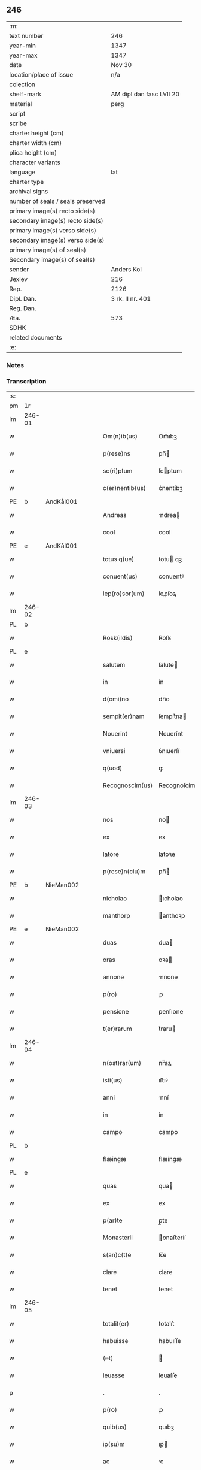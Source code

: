 ** 246

| :m:                               |                          |
| text number                       | 246                      |
| year-min                          | 1347                     |
| year-max                          | 1347                     |
| date                              | Nov 30                   |
| location/place of issue           | n/a                      |
| colection                         |                          |
| shelf-mark                        | AM dipl dan fasc LVII 20 |
| material                          | perg                     |
| script                            |                          |
| scribe                            |                          |
| charter height (cm)               |                          |
| charter width (cm)                |                          |
| plica height (cm)                 |                          |
| character variants                |                          |
| language                          | lat                      |
| charter type                      |                          |
| archival signs                    |                          |
| number of seals / seals preserved |                          |
| primary image(s) recto side(s)    |                          |
| secondary image(s) recto side(s)  |                          |
| primary image(s) verso side(s)    |                          |
| secondary image(s) verso side(s)  |                          |
| primary image(s) of seal(s)       |                          |
| Secondary image(s) of seal(s)     |                          |
| sender                            | Anders Kol               |
| Jexlev                            | 216                      |
| Rep.                              | 2126                     |
| Dipl. Dan.                        | 3 rk. II nr. 401         |
| Reg. Dan.                         |                          |
| Æa.                               | 573                      |
| SDHK                              |                          |
| related documents                 |                          |
| :e:                               |                          |

*** Notes


*** Transcription
| :s: |        |   |   |   |   |                 |              |   |   |   |   |     |   |   |    |               |
| pm  | 1r     |   |   |   |   |                 |              |   |   |   |   |     |   |   |    |               |
| lm  | 246-01 |   |   |   |   |                 |              |   |   |   |   |     |   |   |    |               |
| w   |        |   |   |   |   | Om(n)ib(us)     | Om̅ıbꝫ        |   |   |   |   | lat |   |   |    |        246-01 |
| w   |        |   |   |   |   | p(rese)ns       | pn̅          |   |   |   |   | lat |   |   |    |        246-01 |
| w   |        |   |   |   |   | sc(ri)ptum      | ſcptum      |   |   |   |   | lat |   |   |    |        246-01 |
| w   |        |   |   |   |   | c(er)nentib(us) | c͛nentíbꝫ     |   |   |   |   | lat |   |   |    |        246-01 |
| PE  | b      | AndKål001  |   |   |   |                 |              |   |   |   |   |     |   |   |    |               |
| w   |        |   |   |   |   | Andreas         | ndrea      |   |   |   |   | lat |   |   |    |        246-01 |
| w   |        |   |   |   |   | cool            | cool         |   |   |   |   | lat |   |   |    |        246-01 |
| PE  | e      | AndKål001  |   |   |   |                 |              |   |   |   |   |     |   |   |    |               |
| w   |        |   |   |   |   | totus q(ue)     | totu qꝫ     |   |   |   |   | lat |   |   |    |        246-01 |
| w   |        |   |   |   |   | conuent(us)     | conuentꝰ     |   |   |   |   | lat |   |   |    |        246-01 |
| w   |        |   |   |   |   | lep(ro)sor(um)  | leꝓſoꝝ       |   |   |   |   | lat |   |   |    |        246-01 |
| lm  | 246-02 |   |   |   |   |                 |              |   |   |   |   |     |   |   |    |               |
| PL  | b      |   |   |   |   |                 |              |   |   |   |   |     |   |   |    |               |
| w   |        |   |   |   |   | Rosk(ildis)     | Roſꝃ         |   |   |   |   | lat |   |   |    |        246-02 |
| PL  | e      |   |   |   |   |                 |              |   |   |   |   |     |   |   |    |               |
| w   |        |   |   |   |   | salutem         | ſalute      |   |   |   |   | lat |   |   |    |        246-02 |
| w   |        |   |   |   |   | in              | ín           |   |   |   |   | lat |   |   |    |        246-02 |
| w   |        |   |   |   |   | d(omi)no        | dn̅o          |   |   |   |   | lat |   |   |    |        246-02 |
| w   |        |   |   |   |   | sempit(er)nam   | ſempıt͛na    |   |   |   |   | lat |   |   |    |        246-02 |
| w   |        |   |   |   |   | Nouerint        | Nouerínt     |   |   |   |   | lat |   |   |    |        246-02 |
| w   |        |   |   |   |   | vniuersi        | ỽnıuerſí     |   |   |   |   | lat |   |   |    |        246-02 |
| w   |        |   |   |   |   | q(uod)          | ꝙ            |   |   |   |   | lat |   |   |    |        246-02 |
| w   |        |   |   |   |   | Recognoscim(us) | Recognoſcímꝰ |   |   |   |   | lat |   |   |    |        246-02 |
| lm  | 246-03 |   |   |   |   |                 |              |   |   |   |   |     |   |   |    |               |
| w   |        |   |   |   |   | nos             | no          |   |   |   |   | lat |   |   |    |        246-03 |
| w   |        |   |   |   |   | ex              | ex           |   |   |   |   | lat |   |   |    |        246-03 |
| w   |        |   |   |   |   | latore          | latoꝛe       |   |   |   |   | lat |   |   | =  |        246-03 |
| w   |        |   |   |   |   | p(rese)n(ciu)m  | pn̅          |   |   |   |   | lat |   |   | == |        246-03 |
| PE  | b      | NieMan002  |   |   |   |                 |              |   |   |   |   |     |   |   |    |               |
| w   |        |   |   |   |   | nicholao        | ıcholao     |   |   |   |   | lat |   |   |    |        246-03 |
| w   |        |   |   |   |   | manthorp        | anthoꝛp     |   |   |   |   | lat |   |   |    |        246-03 |
| PE  | e      | NieMan002  |   |   |   |                 |              |   |   |   |   |     |   |   |    |               |
| w   |        |   |   |   |   | duas            | dua         |   |   |   |   | lat |   |   |    |        246-03 |
| w   |        |   |   |   |   | oras            | oꝛa         |   |   |   |   | lat |   |   |    |        246-03 |
| w   |        |   |   |   |   | annone          | nnone       |   |   |   |   | lat |   |   |    |        246-03 |
| w   |        |   |   |   |   | p(ro)           | ꝓ            |   |   |   |   | lat |   |   |    |        246-03 |
| w   |        |   |   |   |   | pensione        | penſıone     |   |   |   |   | lat |   |   |    |        246-03 |
| w   |        |   |   |   |   | t(er)rarum      | t͛raru       |   |   |   |   | lat |   |   |    |        246-03 |
| lm  | 246-04 |   |   |   |   |                 |              |   |   |   |   |     |   |   |    |               |
| w   |        |   |   |   |   | n(ost)rar(um)   | nr̅aꝝ         |   |   |   |   | lat |   |   |    |        246-04 |
| w   |        |   |   |   |   | isti(us)        | ıﬅıꝰ         |   |   |   |   | lat |   |   |    |        246-04 |
| w   |        |   |   |   |   | anni            | nní         |   |   |   |   | lat |   |   |    |        246-04 |
| w   |        |   |   |   |   | in              | ín           |   |   |   |   | lat |   |   |    |        246-04 |
| w   |        |   |   |   |   | campo           | campo        |   |   |   |   | lat |   |   |    |        246-04 |
| PL  | b      |   |   |   |   |                 |              |   |   |   |   |     |   |   |    |               |
| w   |        |   |   |   |   | flæingæ         | flæíngæ      |   |   |   |   | lat |   |   |    |        246-04 |
| PL  | e      |   |   |   |   |                 |              |   |   |   |   |     |   |   |    |               |
| w   |        |   |   |   |   | quas            | qua         |   |   |   |   | lat |   |   |    |        246-04 |
| w   |        |   |   |   |   | ex              | ex           |   |   |   |   | lat |   |   |    |        246-04 |
| w   |        |   |   |   |   | p(ar)te         | p̲te          |   |   |   |   | lat |   |   |    |        246-04 |
| w   |        |   |   |   |   | Monasterii      | onaﬅeríí    |   |   |   |   | lat |   |   |    |        246-04 |
| w   |        |   |   |   |   | s(an)c(t)e      | ſc̅e          |   |   |   |   | lat |   |   |    |        246-04 |
| w   |        |   |   |   |   | clare           | clare        |   |   |   |   | lat |   |   |    |        246-04 |
| w   |        |   |   |   |   | tenet           | tenet        |   |   |   |   | lat |   |   |    |        246-04 |
| lm  | 246-05 |   |   |   |   |                 |              |   |   |   |   |     |   |   |    |               |
| w   |        |   |   |   |   | totalit(er)     | totalıt͛      |   |   |   |   | lat |   |   |    |        246-05 |
| w   |        |   |   |   |   | habuisse        | habuıſſe     |   |   |   |   | lat |   |   |    |        246-05 |
| w   |        |   |   |   |   | (et)            |             |   |   |   |   | lat |   |   |    |        246-05 |
| w   |        |   |   |   |   | leuasse         | leuaſſe      |   |   |   |   | lat |   |   |    |        246-05 |
| p   |        |   |   |   |   | .               | .            |   |   |   |   | lat |   |   |    |        246-05 |
| w   |        |   |   |   |   | p(ro)           | ꝓ            |   |   |   |   | lat |   |   |    |        246-05 |
| w   |        |   |   |   |   | quib(us)        | quıbꝫ        |   |   |   |   | lat |   |   |    |        246-05 |
| w   |        |   |   |   |   | ip(su)m         | ıp̅          |   |   |   |   | lat |   |   |    |        246-05 |
| w   |        |   |   |   |   | ac              | c           |   |   |   |   | lat |   |   |    |        246-05 |
| w   |        |   |   |   |   | Moniales        | onıale     |   |   |   |   | lat |   |   |    |        246-05 |
| w   |        |   |   |   |   | d(i)c(t)i       | dc̅í          |   |   |   |   | lat |   |   |    |        246-05 |
| w   |        |   |   |   |   | claustri        | clauﬅrı      |   |   |   |   | lat |   |   |    |        246-05 |
| p   |        |   |   |   |   | /               | /            |   |   |   |   | lat |   |   |    |        246-05 |
| w   |        |   |   |   |   | penitus         | penítu      |   |   |   |   | lat |   |   |    |        246-05 |
| w   |        |   |   |   |   | dimi(t)¦tim(us) | dımı¦tımꝰ   |   |   |   |   | lat |   |   |    | 246-05—246-06 |
| w   |        |   |   |   |   | excusat(os)     | excuſa      |   |   |   |   | lat |   |   |    |        246-06 |
| w   |        |   |   |   |   | In              | In           |   |   |   |   | lat |   |   |    |        246-06 |
| w   |        |   |   |   |   | cuius           | cuíu        |   |   |   |   | lat |   |   |    |        246-06 |
| w   |        |   |   |   |   | Rei             | Reí          |   |   |   |   | lat |   |   |    |        246-06 |
| w   |        |   |   |   |   | testimoniu(m)   | teﬅímonıu̅    |   |   |   |   | lat |   |   |    |        246-06 |
| w   |        |   |   |   |   | sigilla         | ſıgıll      |   |   |   |   | lat |   |   |    |        246-06 |
| w   |        |   |   |   |   | n(ost)ra        | nr̅a          |   |   |   |   | lat |   |   |    |        246-06 |
| w   |        |   |   |   |   | p(rese)ntib(us) | pn̅tıbꝫ       |   |   |   |   | lat |   |   |    |        246-06 |
| w   |        |   |   |   |   | sunt            | ſunt         |   |   |   |   | lat |   |   |    |        246-06 |
| w   |        |   |   |   |   | appensa         | enſa       |   |   |   |   | lat |   |   |    |        246-06 |
| lm  | 246-07 |   |   |   |   |                 |              |   |   |   |   |     |   |   |    |               |
| w   |        |   |   |   |   | Datum           | Datu        |   |   |   |   | lat |   |   |    |        246-07 |
| w   |        |   |   |   |   | anno            | nno         |   |   |   |   | lat |   |   |    |        246-07 |
| w   |        |   |   |   |   | domini          | domíní       |   |   |   |   | lat |   |   |    |        246-07 |
| n   |        |   |   |   |   | mͦ               | ͦ            |   |   |   |   | lat |   |   |    |        246-07 |
| p   |        |   |   |   |   | .               | .            |   |   |   |   | lat |   |   |    |        246-07 |
| n   |        |   |   |   |   | cccͦ             | ccͦc          |   |   |   |   | lat |   |   |    |        246-07 |
| p   |        |   |   |   |   | .               | .            |   |   |   |   | lat |   |   |    |        246-07 |
| n   |        |   |   |   |   | xlͦ              | xͦl           |   |   |   |   | lat |   |   |    |        246-07 |
| p   |        |   |   |   |   | .               | .            |   |   |   |   | lat |   |   |    |        246-07 |
| w   |        |   |   |   |   | septimo         | ſeptímo      |   |   |   |   | lat |   |   |    |        246-07 |
| p   |        |   |   |   |   | .               | .            |   |   |   |   | lat |   |   |    |        246-07 |
| w   |        |   |   |   |   | die             | díe          |   |   |   |   | lat |   |   |    |        246-07 |
| w   |        |   |   |   |   | b(ea)ti         | bt̅ı          |   |   |   |   | lat |   |   |    |        246-07 |
| w   |        |   |   |   |   | andree          | ndree       |   |   |   |   | lat |   |   |    |        246-07 |
| w   |        |   |   |   |   | ap(osto)li      | p̅lı         |   |   |   |   | lat |   |   |    |        246-07 |
| p   |        |   |   |   |   | /               | /            |   |   |   |   | lat |   |   |    |        246-07 |
| :e: |        |   |   |   |   |                 |              |   |   |   |   |     |   |   |    |               |
